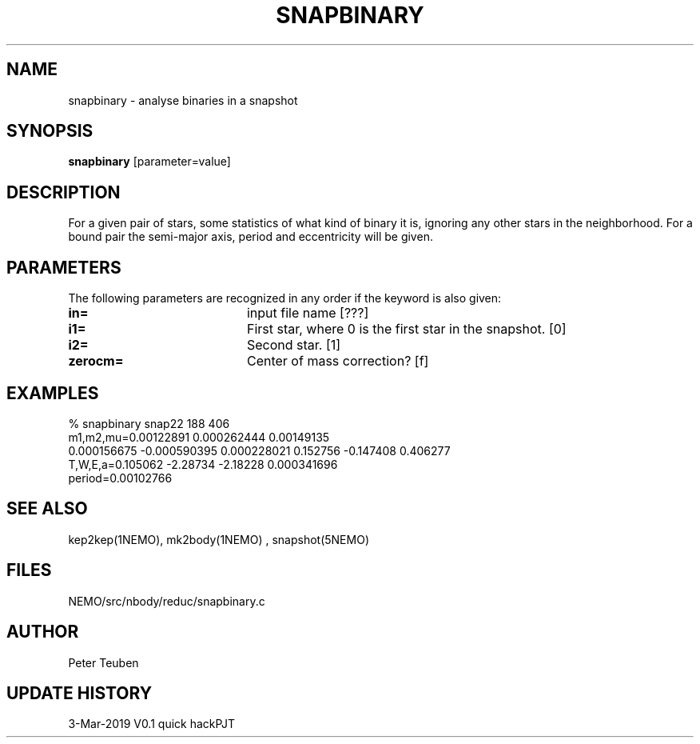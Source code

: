 .TH SNAPBINARY 1NEMO "3 March 2019"
.SH NAME
snapbinary \- analyse binaries in a snapshot
.SH SYNOPSIS
\fBsnapbinary\fP [parameter=value]
.SH DESCRIPTION
For a given pair of stars, some statistics of what kind of binary it is,
ignoring any other stars in the neighborhood.
For a bound pair the semi-major axis, period and eccentricity will be given.
.SH PARAMETERS
The following parameters are recognized in any order if the keyword
is also given:
.TP 20
\fBin=\fP
input file name [???]    
.TP
\fBi1=\fP
First star, where 0 is the first star in the snapshot. [0]     
.TP
\fBi2=\fP
Second star. [1]     
.TP
\fBzerocm=\fP
Center of mass correction? [f]
.SH EXAMPLES
.nf
% snapbinary snap22  188 406
  m1,m2,mu=0.00122891 0.000262444 0.00149135
  0.000156675 -0.000590395 0.000228021 0.152756 -0.147408 0.406277
  T,W,E,a=0.105062 -2.28734 -2.18228 0.000341696 
  period=0.00102766

.fi
.SH SEE ALSO
kep2kep(1NEMO), mk2body(1NEMO) , snapshot(5NEMO)
.SH FILES
NEMO/src/nbody/reduc/snapbinary.c
.SH AUTHOR
Peter Teuben
.SH UPDATE HISTORY
.nf
.ta +1.0i +4.0i
3-Mar-2019	V0.1 quick hack		PJT
.fi
